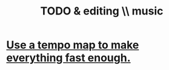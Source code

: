:PROPERTIES:
:ID:       46510917-a6b6-442b-aed1-8b64bf6bfb77
:END:
#+title: TODO & editing \\ music
* [[https://github.com/JeffreyBenjaminBrown/public_notes_with_github-navigable_links/blob/master/use_a_tempo_map_to_make_everything_fast_enough.org][Use a tempo map to make everything fast enough.]]
